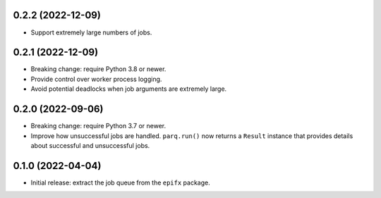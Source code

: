 0.2.2 (2022-12-09)
------------------

* Support extremely large numbers of jobs.

0.2.1 (2022-12-09)
------------------

* Breaking change: require Python 3.8 or newer.

* Provide control over worker process logging.

* Avoid potential deadlocks when job arguments are extremely large.

0.2.0 (2022-09-06)
------------------

* Breaking change: require Python 3.7 or newer.

* Improve how unsuccessful jobs are handled.
  ``parq.run()`` now returns a ``Result`` instance that provides details about successful and unsuccessful jobs.

0.1.0 (2022-04-04)
------------------

* Initial release: extract the job queue from the ``epifx`` package.
